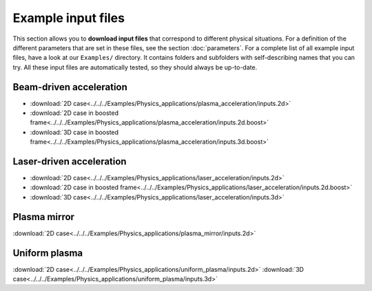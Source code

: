 Example input files
===================

This section allows you to **download input files** that correspond to different physical situations. For a definition of the different parameters that are set in these files, see the section :doc:`parameters`. For a complete list of all example input files, have a look at our ``Examples/`` directory. It contains folders and subfolders with self-describing names that you can try. All these input files are automatically tested, so they should always be up-to-date. 

Beam-driven acceleration
------------------------

* :download:`2D case<../../../Examples/Physics_applications/plasma_acceleration/inputs.2d>`
* :download:`2D case in boosted frame<../../../Examples/Physics_applications/plasma_acceleration/inputs.2d.boost>`
* :download:`3D case in boosted frame<../../../Examples/Physics_applications/plasma_acceleration/inputs.3d.boost>`


Laser-driven acceleration
-------------------------

* :download:`2D case<../../../Examples/Physics_applications/laser_acceleration/inputs.2d>`
* :download:`2D case in boosted frame<../../../Examples/Physics_applications/laser_acceleration/inputs.2d.boost>`
* :download:`3D case<../../../Examples/Physics_applications/laser_acceleration/inputs.3d>`

Plasma mirror
-------------

:download:`2D case<../../../Examples/Physics_applications/plasma_mirror/inputs.2d>`

Uniform plasma
--------------

:download:`2D case<../../../Examples/Physics_applications/uniform_plasma/inputs.2d>`
:download:`3D case<../../../Examples/Physics_applications/uniform_plasma/inputs.3d>`

